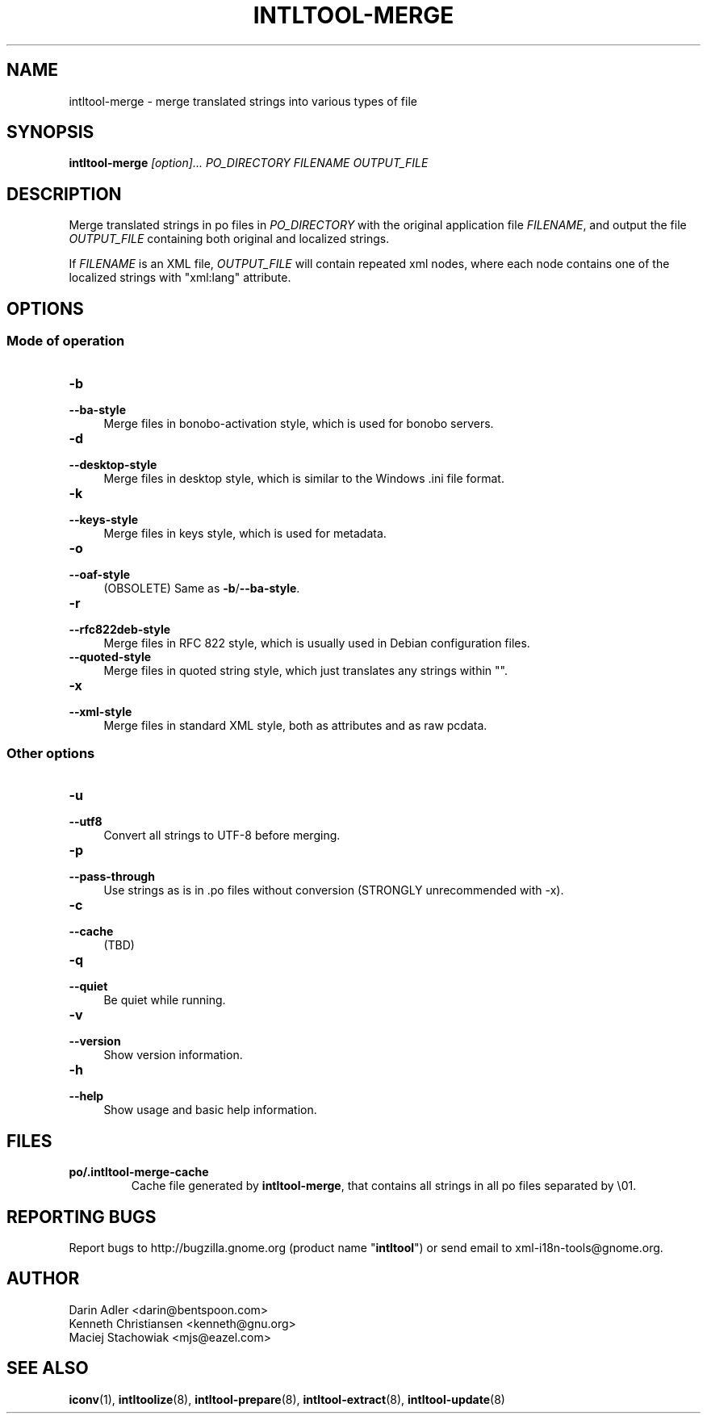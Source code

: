 .TH INTLTOOL-MERGE 8 "2003-08-02" "intltool"

.SH NAME
intltool-merge \- merge translated strings into various types of file

.SH SYNOPSIS
.B "intltool-merge"
.I "[option]..." PO_DIRECTORY FILENAME OUTPUT_FILE


.SH DESCRIPTION
.PP
Merge translated strings in po files in \fIPO_DIRECTORY\fR with the original
application file \fIFILENAME\fR, and output the file \fIOUTPUT_FILE\fR
containing both original and localized strings.
.PP
If \fIFILENAME\fR is an XML file, \fIOUTPUT_FILE\fR will contain repeated
xml nodes, where each node contains one of the localized strings with
"xml:lang" attribute.


.SH OPTIONS
.\" -------------------------------------------------------
.SS "Mode of operation"
.\" -------------------------------------------------------
.IP "\fB\-b\fR" 4
.PD 0
.IP "\fB\--ba-style\fR" 4
.PD
Merge files in bonobo-activation style, which is used for bonobo servers.
.IP "\fB\-d\fR" 4
.PD 0
.IP "\fB\--desktop-style\fR" 4
.PD
Merge files in desktop style, which is similar to the Windows .ini file format.
.IP "\fB\-k\fR" 4
.PD 0
.IP "\fB\--keys-style\fR" 4
.PD
Merge files in keys style, which is used for metadata.
.IP "\fB\-o\fR" 4
.PD 0
.IP "\fB\--oaf-style\fR" 4
.PD
(OBSOLETE) Same as
.BR \-b / \--ba-style "."
.IP "\fB\-r\fR" 4
.PD 0
.IP "\fB\--rfc822deb-style\fR" 4
.PD
Merge files in RFC 822 style, which is usually used in Debian configuration files.
.IP "\fB\--quoted-style\fR" 4
.PD
Merge files in quoted string style, which just translates any strings within "".
.IP "\fB\-x\fR" 4
.PD 0
.IP "\fB\--xml-style\fR" 4
.PD
Merge files in standard XML style, both as attributes and as raw pcdata.

.\" -------------------------------------------------------
.SS "Other options"
.\" -------------------------------------------------------
.IP "\fB\-u\fR" 4
.PD 0
.IP "\fB\--utf8\fR" 4
.PD
Convert all strings to UTF-8 before merging.
.IP "\fB\-p\fR" 4
.PD 0
.IP "\fB\--pass-through\fR" 4
.PD
Use strings as is in .po files without conversion (STRONGLY unrecommended
with -x).
.IP "\fB\-c\fR" 4
.PD 0
.IP "\fB\--cache\fR" 4
.PD
(TBD)
.IP "\fB\-q\fR" 4
.PD 0
.IP "\fB\--quiet\fR" 4
.PD
Be quiet while running.
.IP "\fB\-v\fR" 4
.PD 0
.IP "\fB\--version\fR" 4
.PD
Show version information.
.IP "\fB\-h\fR" 4
.PD 0
.IP "\fB\--help\fR" 4
.PD
Show usage and basic help information.


.SH FILES
.IP "\fBpo/.intltool-merge-cache\fR"
Cache file generated by \fBintltool-merge\fR, that contains all strings
in all po files separated by \\01.


.SH REPORTING BUGS
Report bugs to http://bugzilla.gnome.org (product name "\fBintltool\fR")
or send email to xml-i18n-tools@gnome.org.


.SH AUTHOR
Darin Adler <darin@bentspoon.com>
.br
Kenneth Christiansen <kenneth@gnu.org>
.br
Maciej Stachowiak <mjs@eazel.com>


.SH SEE ALSO
.BR iconv (1),
.BR intltoolize (8),
.BR intltool-prepare (8),
.BR intltool-extract (8),
.BR intltool-update (8)
